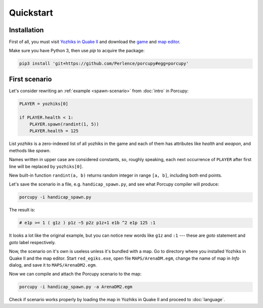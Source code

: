 Quickstart
==========

Installation
------------

First of all, you must visit `Yozhiks in Quake II <http://gegames.org/>`_ and download the `game
<http://octagram.name/pub/gegames/egiki.1.06.rar.exe>`_ and `map editor
<http://octagram.name/pub/gegames/egiki.editor.exe>`_.

Make sure you have Python 3, then use *pip* to acquire the package:

.. code-block:: bash

   pip3 install 'git+https://github.com/Perlence/porcupy#egg=porcupy'


First scenario
--------------

Let's consider rewriting an :ref:`example <spawn-scenario>` from :doc:`intro` in Porcupy:

.. code-block:: python

   PLAYER = yozhiks[0]

   if PLAYER.health < 1:
       PLAYER.spawn(randint(1, 5))
       PLAYER.health = 125

List *yozhiks* is a zero-indexed list of all yozhiks in the game and each of them has attributes like *health* and
*weapon*, and methods like *spawn*.

Names written in upper case are considered constants, so, roughly speaking, each next occurrence of ``PLAYER`` after first
line will be replaced by ``yozhiks[0]``.

New built-in function ``randint(a, b)`` returns random integer in range ``[a, b]``, including both end points.

Let's save the scenario in a file, e.g. ``handicap_spawn.py``, and see what Porcupy compiler will produce:

.. code-block:: bash

   porcupy -i handicap_spawn.py

The result is:

.. code-block:: none

   # e1p >= 1 ( g1z ) p1z ~5 p2z p1z+1 e1b ^2 e1p 125 :1

It looks a lot like the original example, but you can notice new words like ``g1z`` and ``:1`` --- these are *goto*
statement and *goto* label respectively.

Now, the scenario on it's own is useless unless it's bundled with a map.
Go to directory where you installed Yozhiks in Quake II and the map editor.
Start ``red_egiks.exe``, open file ``MAPS/ArenaDM.egm``, change the name of map in *Info* dialog, and save it to
``MAPS/ArenaDM2.egm``.

Now we can compile and attach the Porcupy scenario to the map:

.. code-block:: bash

   porcupy -i handicap_spawn.py -a ArenaDM2.egm

Check if scenario works properly by loading the map in Yozhiks in Quake II and proceed to :doc:`language`.
